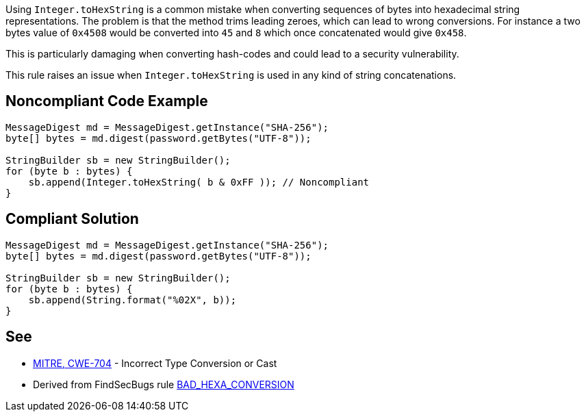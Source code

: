 Using ``++Integer.toHexString++`` is a common mistake when converting sequences of bytes into hexadecimal string representations. The problem is that the method trims leading zeroes, which can lead to wrong conversions. For instance a two bytes value of ``++0x4508++`` would be converted into ``++45++`` and ``++8++`` which once concatenated would give ``++0x458++``.

This is particularly damaging when converting hash-codes and could lead to a security vulnerability.


This rule raises an issue when ``++Integer.toHexString++`` is used in any kind of string concatenations.

== Noncompliant Code Example

----
MessageDigest md = MessageDigest.getInstance("SHA-256");
byte[] bytes = md.digest(password.getBytes("UTF-8"));

StringBuilder sb = new StringBuilder();
for (byte b : bytes) {
    sb.append(Integer.toHexString( b & 0xFF )); // Noncompliant
}
----

== Compliant Solution

----
MessageDigest md = MessageDigest.getInstance("SHA-256");
byte[] bytes = md.digest(password.getBytes("UTF-8"));

StringBuilder sb = new StringBuilder();
for (byte b : bytes) {
    sb.append(String.format("%02X", b));
}
----

== See

* http://cwe.mitre.org/data/definitions/704.html[MITRE, CWE-704] - Incorrect Type Conversion or Cast
* Derived from FindSecBugs rule https://find-sec-bugs.github.io/bugs.htm#BAD_HEXA_CONVERSION[BAD_HEXA_CONVERSION] 
